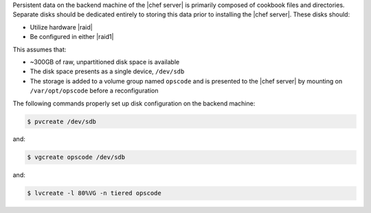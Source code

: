 .. The contents of this file may be included in multiple topics.
.. This file should not be changed in a way that hinders its ability to appear in multiple documentation sets.

Persistent data on the backend machine of the |chef server| is primarily composed of cookbook files and directories. Separate disks should be dedicated entirely to storing this data prior to installing the |chef server|. These disks should:

* Utilize hardware |raid|
* Be configured in either |raid1|

This assumes that:

* ~300GB of raw, unpartitioned disk space is available
* The disk space presents as a single device, ``/dev/sdb``
* The storage is added to a volume group named ``opscode`` and is presented to the |chef server| by mounting on ``/var/opt/opscode`` before a reconfiguration

The following commands properly set up disk configuration on the backend machine:

.. code-block:: bash

   $ pvcreate /dev/sdb

and:

.. code-block:: bash

   $ vgcreate opscode /dev/sdb

and:

.. code-block:: bash

   $ lvcreate -l 80%VG -n tiered opscode
